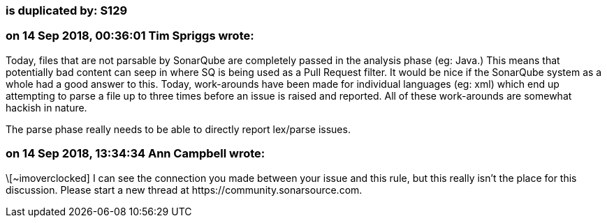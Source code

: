 === is duplicated by: S129

=== on 14 Sep 2018, 00:36:01 Tim Spriggs wrote:
Today, files that are not parsable by SonarQube are completely passed in the analysis phase (eg: Java.) This means that potentially bad content can seep in where SQ is being used as a Pull Request filter. It would be nice if the SonarQube system as a whole had a good answer to this. Today, work-arounds have been made for individual languages (eg: xml) which end up attempting to parse a file up to three times before an issue is raised and reported. All of these work-arounds are somewhat hackish in nature.


The parse phase really needs to be able to directly report lex/parse issues.

=== on 14 Sep 2018, 13:34:34 Ann Campbell wrote:
\[~imoverclocked] I can see the connection you made between your issue and this rule, but this really isn't the place for this discussion. Please start a new thread at \https://community.sonarsource.com.


